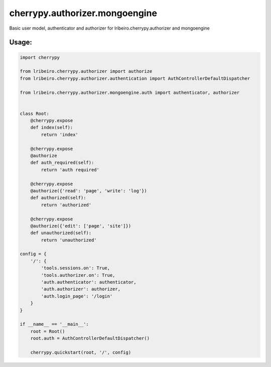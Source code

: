 ===============================
cherrypy.authorizer.mongoengine
===============================

Basic user model, authenticator and authorizer for lribeiro.cherrypy.authorizer and mongoengine

Usage:
------

.. sourcecode:: python

    import cherrypy

    from lribeiro.cherrypy.authorizer import authorize
    from lribeiro.cherrypy.authorizer.authentication import AuthControllerDefaultDispatcher

    from lribeiro.cherrypy.authorizer.mongoengine.auth import authenticator, authorizer


    class Root:
        @cherrypy.expose
        def index(self):
            return 'index'

        @cherrypy.expose
        @authorize
        def auth_required(self):
            return 'auth required'

        @cherrypy.expose
        @authorize({'read': 'page', 'write': 'log'})
        def authorized(self):
            return 'authorized'

        @cherrypy.expose
        @authorize({'edit': ['page', 'site']})
        def unauthorized(self):
            return 'unauthorized'

    config = {
        '/': {
            'tools.sessions.on': True,
            'tools.authorizer.on': True,
            'auth.authenticator': authenticator,
            'auth.authorizer': authorizer,
            'auth.login_page': '/login'
        }
    }

    if __name__ == '__main__':
        root = Root()
        root.auth = AuthControllerDefaultDispatcher()

        cherrypy.quickstart(root, '/', config)